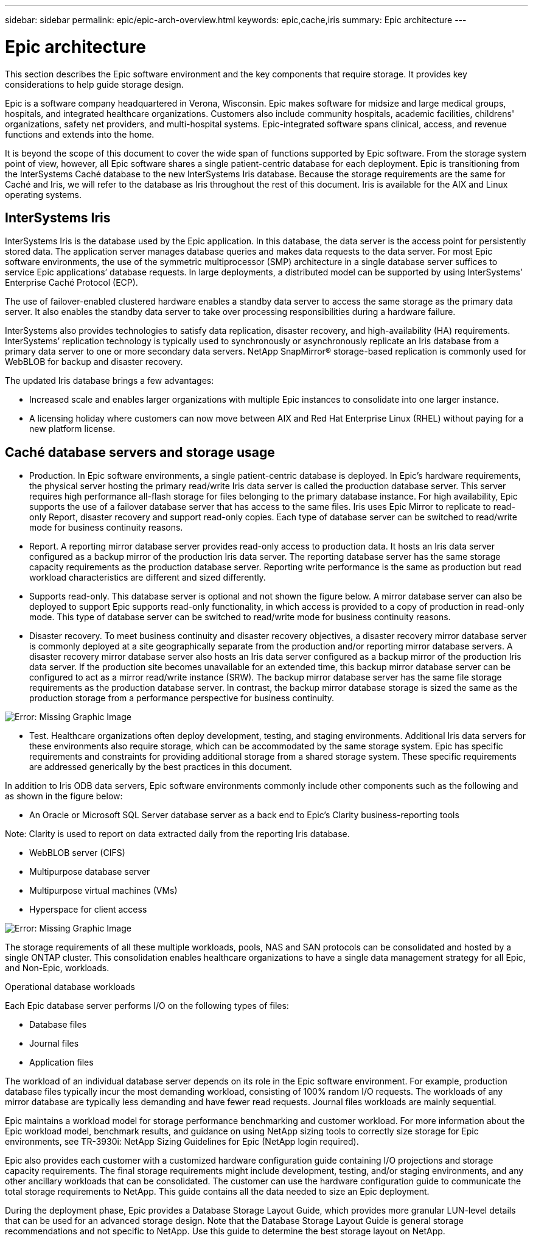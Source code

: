 ---
sidebar: sidebar
permalink: epic/epic-arch-overview.html
keywords: epic,cache,iris
summary: Epic architecture
---

= Epic architecture

:hardbreaks:
:nofooter:
:icons: font
:linkattrs:
:imagesdir: ../media/

[.lead]
This section describes the Epic software environment and the key components that require storage. It provides key considerations to help guide storage design.

Epic is a software company headquartered in Verona, Wisconsin. Epic makes software for midsize and large medical groups, hospitals, and integrated healthcare organizations. Customers also include community hospitals, academic facilities, childrens' organizations, safety net providers, and multi-hospital systems. Epic-integrated software spans clinical, access, and revenue functions and extends into the home.

It is beyond the scope of this document to cover the wide span of functions supported by Epic software. From the storage system point of view, however, all Epic software shares a single patient-centric database for each deployment. Epic is transitioning from the InterSystems Caché database to the new InterSystems Iris database. Because the storage requirements are the same for Caché and Iris, we will refer to the database as Iris throughout the rest of this document. Iris is available for the AIX and Linux operating systems.

== InterSystems Iris

InterSystems Iris is the database used by the Epic application. In this database, the data server is the access point for persistently stored data. The application server manages database queries and makes data requests to the data server. For most Epic software environments, the use of the symmetric multiprocessor (SMP) architecture in a single database server suffices to service Epic applications’ database requests. In large deployments, a distributed model can be supported by using InterSystems’ Enterprise Caché Protocol (ECP).

The use of failover-enabled clustered hardware enables a standby data server to access the same storage as the primary data server. It also enables the standby data server to take over processing responsibilities during a hardware failure.

InterSystems also provides technologies to satisfy data replication, disaster recovery, and high-availability (HA) requirements. InterSystems’ replication technology is typically used to synchronously or asynchronously replicate an Iris database from a primary data server to one or more secondary data servers. NetApp SnapMirror® storage-based replication is commonly used for WebBLOB for backup and disaster recovery.

The updated Iris database brings a few advantages:

* Increased scale and enables larger organizations with multiple Epic instances to consolidate into one larger instance.

* A licensing holiday where customers can now move between AIX and Red Hat Enterprise Linux (RHEL) without paying for a new platform license.

== Caché database servers and storage usage

* Production. In Epic software environments, a single patient-centric database is deployed. In Epic’s hardware requirements, the physical server hosting the primary read/write Iris data server is called the production database server. This server requires high performance all-flash storage for files belonging to the primary database instance. For high availability, Epic supports the use of a failover database server that has access to the same files. Iris uses Epic Mirror to replicate to read-only Report, disaster recovery and support read-only copies. Each type of database server can be switched to read/write mode for business continuity reasons.

* Report. A reporting mirror database server provides read-only access to production data. It hosts an Iris data server configured as a backup mirror of the production Iris data server. The reporting database server has the same storage capacity requirements as the production database server. Reporting write performance is the same as production but read workload characteristics are different and sized differently.

* Supports read-only. This database server is optional and not shown the figure below. A mirror database server can also be deployed to support Epic supports read-only functionality, in which access is provided to a copy of production in read-only mode. This type of database server can be switched to read/write mode for business continuity reasons.

* Disaster recovery. To meet business continuity and disaster recovery objectives, a disaster recovery mirror database server is commonly deployed at a site geographically separate from the production and/or reporting mirror database servers. A disaster recovery mirror database server also hosts an Iris data server configured as a backup mirror of the production Iris data server. If the production site becomes unavailable for an extended time, this backup mirror database server can be configured to act as a mirror read/write instance (SRW). The backup mirror database server has the same file storage requirements as the production database server. In contrast, the backup mirror database storage is sized the same as the production storage from a performance perspective for business continuity. 

image:epic-iris-odb.png[Error: Missing Graphic Image]

* Test. Healthcare organizations often deploy development, testing, and staging environments. Additional Iris data servers for these environments also require storage, which can be accommodated by the same storage system. Epic has specific requirements and constraints for providing additional storage from a shared storage system. These specific requirements are addressed generically by the best practices in this document.

In addition to Iris ODB data servers, Epic software environments commonly include other components such as the following and as shown in the figure below:

* An Oracle or Microsoft SQL Server database server as a back end to Epic’s Clarity business-reporting tools

Note: Clarity is used to report on data extracted daily from the reporting Iris database.

* WebBLOB server (CIFS)

* Multipurpose database server

* Multipurpose virtual machines (VMs)

* Hyperspace for client access

image:epic-databases.png[Error: Missing Graphic Image]

The storage requirements of all these multiple workloads, pools, NAS and SAN protocols can be consolidated and hosted by a single ONTAP cluster. This consolidation enables healthcare organizations to have a single data management strategy for all Epic, and Non-Epic, workloads.

Operational database workloads

Each Epic database server performs I/O on the following types of files:

* Database files
* Journal files
* Application files

The workload of an individual database server depends on its role in the Epic software environment. For example, production database files typically incur the most demanding workload, consisting of 100% random I/O requests. The workloads of any mirror database are typically less demanding and have fewer read requests. Journal files workloads are mainly sequential.

Epic maintains a workload model for storage performance benchmarking and customer workload. For more information about the Epic workload model, benchmark results, and guidance on using NetApp sizing tools to correctly size storage for Epic environments, see TR-3930i: NetApp Sizing Guidelines for Epic (NetApp login required). 

Epic also provides each customer with a customized hardware configuration guide containing I/O projections and storage capacity requirements. The final storage requirements might include development, testing, and/or staging environments, and any other ancillary workloads that can be consolidated. The customer can use the hardware configuration guide to communicate the total storage requirements to NetApp. This guide contains all the data needed to size an Epic deployment.

During the deployment phase, Epic provides a Database Storage Layout Guide, which provides more granular LUN-level details that can be used for an advanced storage design. Note that the Database Storage Layout Guide is general storage recommendations and not specific to NetApp. Use this guide to determine the best storage layout on NetApp.
